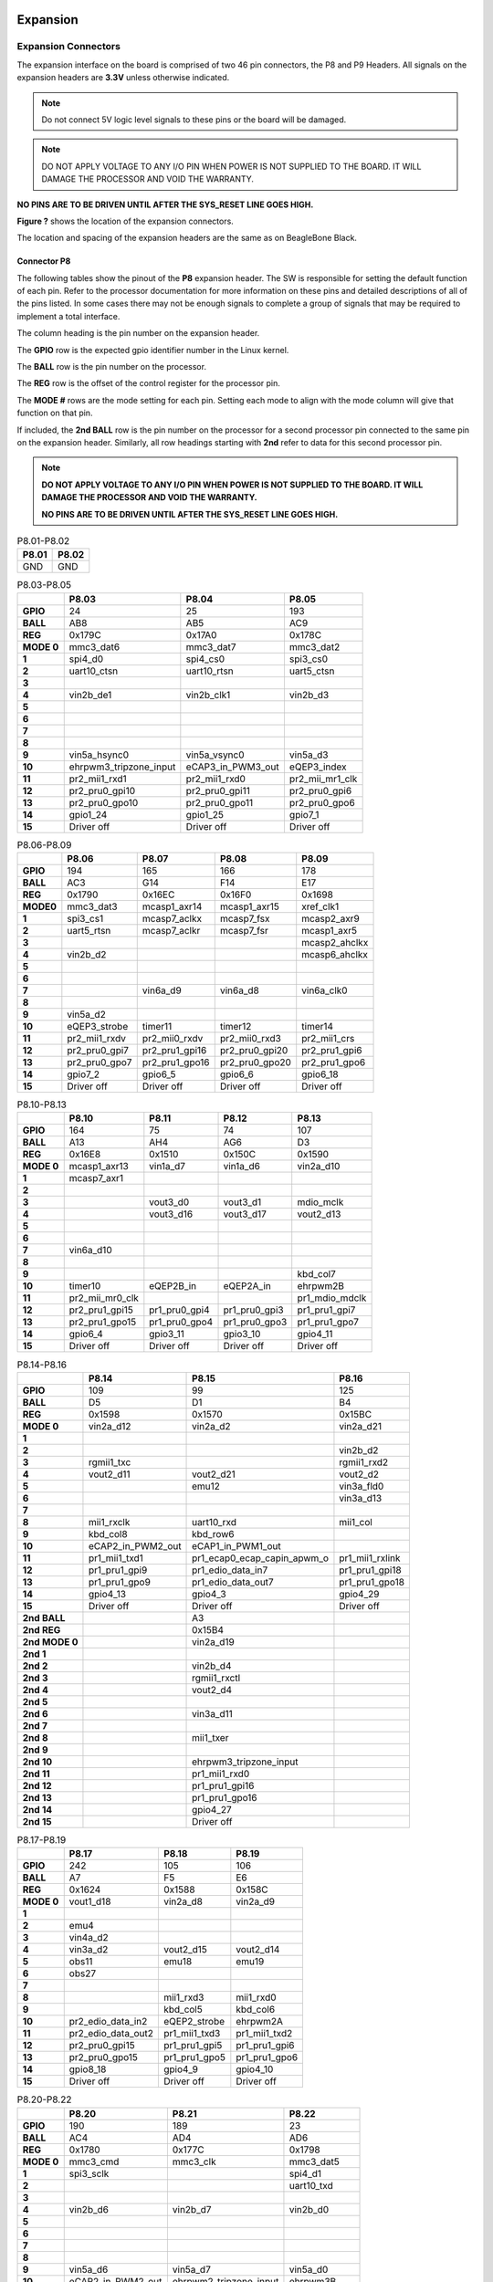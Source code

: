 .. _bbai-expansion:

Expansion
#########

Expansion Connectors
**********************

The expansion interface on the board is comprised of two 46 pin
connectors, the P8 and P9 Headers. All signals on the expansion headers
are **3.3V** unless otherwise indicated.

.. note::
    Do not connect 5V logic level signals to these pins or the board will be damaged.

.. note:: 
    DO NOT APPLY VOLTAGE TO ANY I/O PIN WHEN POWER IS NOT SUPPLIED TO THE BOARD. 
    IT WILL DAMAGE THE PROCESSOR AND VOID THE WARRANTY.

**NO PINS ARE TO BE DRIVEN UNTIL AFTER THE SYS_RESET LINE GOES HIGH.**

**Figure ?** shows the location of the expansion connectors.

.. image:: media/BB_AI_Headerplacement_800px.png
    :align: center
    :alt: beaglebone ai header placement

The location and spacing of the expansion headers are the same as on
BeagleBone Black.

Connector P8
==============

The following tables show the pinout of the **P8** expansion header. The
SW is responsible for setting the default function of each pin. Refer to
the processor documentation for more information on these pins and
detailed descriptions of all of the pins listed. In some cases there may
not be enough signals to complete a group of signals that may be
required to implement a total interface.

The column heading is the pin number on the expansion header.

The **GPIO** row is the expected gpio identifier number in the Linux
kernel.

The **BALL** row is the pin number on the processor.

The **REG** row is the offset of the control register for the processor
pin.

The **MODE #** rows are the mode setting for each pin. Setting each mode
to align with the mode column will give that function on that pin.

If included, the **2nd BALL** row is the pin number on the processor for
a second processor pin connected to the same pin on the expansion
header. Similarly, all row headings starting with **2nd** refer to data
for this second processor pin.

.. note::

    **DO NOT APPLY VOLTAGE TO ANY I/O PIN WHEN POWER IS NOT SUPPLIED TO THE
    BOARD. IT WILL DAMAGE THE PROCESSOR AND VOID THE WARRANTY.**

    **NO PINS ARE TO BE DRIVEN UNTIL AFTER THE SYS_RESET LINE GOES HIGH.**



.. table:: P8.01-P8.02

    +--------+--------+
    | P8.01  | P8.02  |
    +========+========+
    | GND    | GND    |
    +--------+--------+

.. table:: P8.03-P8.05

    +-------------+-------------------------+--------------------+------------------+
    |             | P8.03                   | P8.04              | P8.05            |
    +=============+=========================+====================+==================+
    | **GPIO**    | 24                      | 25                 | 193              |
    +-------------+-------------------------+--------------------+------------------+
    | **BALL**    | AB8                     | AB5                | AC9              |
    +-------------+-------------------------+--------------------+------------------+
    | **REG**     | 0x179C                  | 0x17A0             | 0x178C           |
    +-------------+-------------------------+--------------------+------------------+
    | **MODE 0**  | mmc3_dat6               | mmc3_dat7          | mmc3_dat2        |
    +-------------+-------------------------+--------------------+------------------+
    | **1**       | spi4_d0                 | spi4_cs0           | spi3_cs0         |
    +-------------+-------------------------+--------------------+------------------+
    | **2**       | uart10_ctsn             | uart10_rtsn        | uart5_ctsn       |
    +-------------+-------------------------+--------------------+------------------+
    | **3**       |                         |                    |                  |
    +-------------+-------------------------+--------------------+------------------+
    | **4**       | vin2b_de1               | vin2b_clk1         | vin2b_d3         |
    +-------------+-------------------------+--------------------+------------------+
    | **5**       |                         |                    |                  |
    +-------------+-------------------------+--------------------+------------------+
    | **6**       |                         |                    |                  |
    +-------------+-------------------------+--------------------+------------------+
    | **7**       |                         |                    |                  |
    +-------------+-------------------------+--------------------+------------------+
    | **8**       |                         |                    |                  |
    +-------------+-------------------------+--------------------+------------------+
    | **9**       | vin5a_hsync0            | vin5a_vsync0       | vin5a_d3         |
    +-------------+-------------------------+--------------------+------------------+
    | **10**      | ehrpwm3_tripzone_input  | eCAP3_in_PWM3_out  | eQEP3_index      |
    +-------------+-------------------------+--------------------+------------------+
    | **11**      | pr2_mii1_rxd1           | pr2_mii1_rxd0      | pr2_mii_mr1_clk  |
    +-------------+-------------------------+--------------------+------------------+
    | **12**      | pr2_pru0_gpi10          | pr2_pru0_gpi11     | pr2_pru0_gpi6    |
    +-------------+-------------------------+--------------------+------------------+
    | **13**      | pr2_pru0_gpo10          | pr2_pru0_gpo11     | pr2_pru0_gpo6    |
    +-------------+-------------------------+--------------------+------------------+
    | **14**      | gpio1_24                | gpio1_25           | gpio7_1          |
    +-------------+-------------------------+--------------------+------------------+
    | **15**      | Driver off              | Driver off         | Driver off       |
    +-------------+-------------------------+--------------------+------------------+


.. table:: P8.06-P8.09

    +-----------+---------------+-----------------+-----------------+----------------+
    |           | P8.06         | P8.07           | P8.08           | P8.09          |
    +===========+===============+=================+=================+================+
    | **GPIO**  | 194           | 165             | 166             | 178            |
    +-----------+---------------+-----------------+-----------------+----------------+
    | **BALL**  | AC3           | G14             | F14             | E17            |
    +-----------+---------------+-----------------+-----------------+----------------+
    | **REG**   | 0x1790        | 0x16EC          | 0x16F0          | 0x1698         |
    +-----------+---------------+-----------------+-----------------+----------------+
    | **MODE0** | mmc3_dat3     | mcasp1_axr14    | mcasp1_axr15    | xref_clk1      |
    +-----------+---------------+-----------------+-----------------+----------------+
    | **1**     | spi3_cs1      | mcasp7_aclkx    | mcasp7_fsx      | mcasp2_axr9    |
    +-----------+---------------+-----------------+-----------------+----------------+
    | **2**     | uart5_rtsn    | mcasp7_aclkr    | mcasp7_fsr      | mcasp1_axr5    |
    +-----------+---------------+-----------------+-----------------+----------------+
    | **3**     |               |                 |                 | mcasp2_ahclkx  |
    +-----------+---------------+-----------------+-----------------+----------------+
    | **4**     | vin2b_d2      |                 |                 | mcasp6_ahclkx  |
    +-----------+---------------+-----------------+-----------------+----------------+
    | **5**     |               |                 |                 |                |
    +-----------+---------------+-----------------+-----------------+----------------+
    | **6**     |               |                 |                 |                |
    +-----------+---------------+-----------------+-----------------+----------------+
    | **7**     |               | vin6a_d9        | vin6a_d8        | vin6a_clk0     |
    +-----------+---------------+-----------------+-----------------+----------------+
    | **8**     |               |                 |                 |                |
    +-----------+---------------+-----------------+-----------------+----------------+
    | **9**     | vin5a_d2      |                 |                 |                |
    +-----------+---------------+-----------------+-----------------+----------------+
    | **10**    | eQEP3_strobe  | timer11         | timer12         | timer14        |
    +-----------+---------------+-----------------+-----------------+----------------+
    | **11**    | pr2_mii1_rxdv | pr2_mii0_rxdv   | pr2_mii0_rxd3   | pr2_mii1_crs   |
    +-----------+---------------+-----------------+-----------------+----------------+
    | **12**    | pr2_pru0_gpi7 | pr2_pru1_gpi16  | pr2_pru0_gpi20  | pr2_pru1_gpi6  |
    +-----------+---------------+-----------------+-----------------+----------------+
    | **13**    | pr2_pru0_gpo7 | pr2_pru1_gpo16  | pr2_pru0_gpo20  | pr2_pru1_gpo6  |
    +-----------+---------------+-----------------+-----------------+----------------+
    | **14**    | gpio7_2       | gpio6_5         | gpio6_6         | gpio6_18       |
    +-----------+---------------+-----------------+-----------------+----------------+
    | **15**    | Driver off    | Driver off      | Driver off      | Driver off     |
    +-----------+---------------+-----------------+-----------------+----------------+


.. table:: P8.10-P8.13


    +-------------+------------------+----------------+----------------+-----------------+
    |             | P8.10            | P8.11          | P8.12          | P8.13           |
    +=============+==================+================+================+=================+
    | **GPIO**    | 164              | 75             | 74             | 107             |
    +-------------+------------------+----------------+----------------+-----------------+
    | **BALL**    | A13              | AH4            | AG6            | D3              |
    +-------------+------------------+----------------+----------------+-----------------+
    | **REG**     | 0x16E8           | 0x1510         | 0x150C         | 0x1590          |
    +-------------+------------------+----------------+----------------+-----------------+
    | **MODE 0**  | mcasp1_axr13     | vin1a_d7       | vin1a_d6       | vin2a_d10       |
    +-------------+------------------+----------------+----------------+-----------------+
    | **1**       | mcasp7_axr1      |                |                |                 |
    +-------------+------------------+----------------+----------------+-----------------+
    | **2**       |                  |                |                |                 |
    +-------------+------------------+----------------+----------------+-----------------+
    | **3**       |                  | vout3_d0       | vout3_d1       | mdio_mclk       |
    +-------------+------------------+----------------+----------------+-----------------+
    | **4**       |                  | vout3_d16      | vout3_d17      | vout2_d13       |
    +-------------+------------------+----------------+----------------+-----------------+
    | **5**       |                  |                |                |                 |
    +-------------+------------------+----------------+----------------+-----------------+
    | **6**       |                  |                |                |                 |
    +-------------+------------------+----------------+----------------+-----------------+
    | **7**       | vin6a_d10        |                |                |                 |
    +-------------+------------------+----------------+----------------+-----------------+
    | **8**       |                  |                |                |                 |
    +-------------+------------------+----------------+----------------+-----------------+
    | **9**       |                  |                |                | kbd_col7        |
    +-------------+------------------+----------------+----------------+-----------------+
    | **10**      | timer10          | eQEP2B_in      | eQEP2A_in      | ehrpwm2B        |
    +-------------+------------------+----------------+----------------+-----------------+
    | **11**      | pr2_mii_mr0_clk  |                |                | pr1_mdio_mdclk  |
    +-------------+------------------+----------------+----------------+-----------------+
    | **12**      | pr2_pru1_gpi15   | pr1_pru0_gpi4  | pr1_pru0_gpi3  | pr1_pru1_gpi7   |
    +-------------+------------------+----------------+----------------+-----------------+
    | **13**      | pr2_pru1_gpo15   | pr1_pru0_gpo4  | pr1_pru0_gpo3  | pr1_pru1_gpo7   |
    +-------------+------------------+----------------+----------------+-----------------+
    | **14**      | gpio6_4          | gpio3_11       | gpio3_10       | gpio4_11        |
    +-------------+------------------+----------------+----------------+-----------------+
    | **15**      | Driver off       | Driver off     | Driver off     | Driver off      |
    +-------------+------------------+----------------+----------------+-----------------+


.. table:: P8.14-P8.16

    +-----------------+--------------------+------------------------------+------------------+
    |                 | P8.14              | P8.15                        | P8.16            |
    +=================+====================+==============================+==================+
    | **GPIO**        | 109                | 99                           | 125              |
    +-----------------+--------------------+------------------------------+------------------+
    | **BALL**        | D5                 | D1                           | B4               |
    +-----------------+--------------------+------------------------------+------------------+
    | **REG**         | 0x1598             | 0x1570                       | 0x15BC           |
    +-----------------+--------------------+------------------------------+------------------+
    | **MODE 0**      | vin2a_d12          | vin2a_d2                     | vin2a_d21        |
    +-----------------+--------------------+------------------------------+------------------+
    | **1**           |                    |                              |                  |
    +-----------------+--------------------+------------------------------+------------------+
    | **2**           |                    |                              | vin2b_d2         |
    +-----------------+--------------------+------------------------------+------------------+
    | **3**           | rgmii1_txc         |                              | rgmii1_rxd2      |
    +-----------------+--------------------+------------------------------+------------------+
    | **4**           | vout2_d11          | vout2_d21                    | vout2_d2         |
    +-----------------+--------------------+------------------------------+------------------+
    | **5**           |                    | emu12                        | vin3a_fld0       |
    +-----------------+--------------------+------------------------------+------------------+
    | **6**           |                    |                              | vin3a_d13        |
    +-----------------+--------------------+------------------------------+------------------+
    | **7**           |                    |                              |                  |
    +-----------------+--------------------+------------------------------+------------------+
    | **8**           | mii1_rxclk         | uart10_rxd                   | mii1_col         |
    +-----------------+--------------------+------------------------------+------------------+
    | **9**           | kbd_col8           | kbd_row6                     |                  |
    +-----------------+--------------------+------------------------------+------------------+
    | **10**          | eCAP2_in_PWM2_out  | eCAP1_in_PWM1_out            |                  |
    +-----------------+--------------------+------------------------------+------------------+
    | **11**          | pr1_mii1_txd1      | pr1_ecap0_ecap_capin_apwm_o  | pr1_mii1_rxlink  |
    +-----------------+--------------------+------------------------------+------------------+
    | **12**          | pr1_pru1_gpi9      | pr1_edio_data_in7            | pr1_pru1_gpi18   |
    +-----------------+--------------------+------------------------------+------------------+
    | **13**          | pr1_pru1_gpo9      | pr1_edio_data_out7           | pr1_pru1_gpo18   |
    +-----------------+--------------------+------------------------------+------------------+
    | **14**          | gpio4_13           | gpio4_3                      | gpio4_29         |
    +-----------------+--------------------+------------------------------+------------------+
    | **15**          | Driver off         | Driver off                   | Driver off       |
    +-----------------+--------------------+------------------------------+------------------+
    | **2nd BALL**    |                    | A3                           |                  |
    +-----------------+--------------------+------------------------------+------------------+
    | **2nd REG**     |                    | 0x15B4                       |                  |
    +-----------------+--------------------+------------------------------+------------------+
    | **2nd MODE 0**  |                    | vin2a_d19                    |                  |
    +-----------------+--------------------+------------------------------+------------------+
    | **2nd 1**       |                    |                              |                  |
    +-----------------+--------------------+------------------------------+------------------+
    | **2nd 2**       |                    | vin2b_d4                     |                  |
    +-----------------+--------------------+------------------------------+------------------+
    | **2nd 3**       |                    | rgmii1_rxctl                 |                  |
    +-----------------+--------------------+------------------------------+------------------+
    | **2nd 4**       |                    | vout2_d4                     |                  |
    +-----------------+--------------------+------------------------------+------------------+
    | **2nd 5**       |                    |                              |                  |
    +-----------------+--------------------+------------------------------+------------------+
    | **2nd 6**       |                    | vin3a_d11                    |                  |
    +-----------------+--------------------+------------------------------+------------------+
    | **2nd 7**       |                    |                              |                  |
    +-----------------+--------------------+------------------------------+------------------+
    | **2nd 8**       |                    | mii1_txer                    |                  |
    +-----------------+--------------------+------------------------------+------------------+
    | **2nd 9**       |                    |                              |                  |
    +-----------------+--------------------+------------------------------+------------------+
    | **2nd 10**      |                    | ehrpwm3_tripzone_input       |                  |
    +-----------------+--------------------+------------------------------+------------------+
    | **2nd 11**      |                    | pr1_mii1_rxd0                |                  |
    +-----------------+--------------------+------------------------------+------------------+
    | **2nd 12**      |                    | pr1_pru1_gpi16               |                  |
    +-----------------+--------------------+------------------------------+------------------+
    | **2nd 13**      |                    | pr1_pru1_gpo16               |                  |
    +-----------------+--------------------+------------------------------+------------------+
    | **2nd 14**      |                    | gpio4_27                     |                  |
    +-----------------+--------------------+------------------------------+------------------+
    | **2nd 15**      |                    | Driver off                   |                  |
    +-----------------+--------------------+------------------------------+------------------+


.. table:: P8.17-P8.19

    +-------------+--------------------+---------------+----------------+
    |             | P8.17              | P8.18         | P8.19          |
    +=============+====================+===============+================+
    | **GPIO**    | 242                | 105           | 106            |
    +-------------+--------------------+---------------+----------------+
    | **BALL**    | A7                 | F5            | E6             |
    +-------------+--------------------+---------------+----------------+
    | **REG**     | 0x1624             | 0x1588        | 0x158C         |
    +-------------+--------------------+---------------+----------------+
    | **MODE 0**  | vout1_d18          | vin2a_d8      | vin2a_d9       |
    +-------------+--------------------+---------------+----------------+
    | **1**       |                    |               |                |
    +-------------+--------------------+---------------+----------------+
    | **2**       | emu4               |               |                |
    +-------------+--------------------+---------------+----------------+
    | **3**       | vin4a_d2           |               |                |
    +-------------+--------------------+---------------+----------------+
    | **4**       | vin3a_d2           | vout2_d15     | vout2_d14      |
    +-------------+--------------------+---------------+----------------+
    | **5**       | obs11              | emu18         | emu19          |
    +-------------+--------------------+---------------+----------------+
    | **6**       | obs27              |               |                |
    +-------------+--------------------+---------------+----------------+
    | **7**       |                    |               |                |
    +-------------+--------------------+---------------+----------------+
    | **8**       |                    | mii1_rxd3     | mii1_rxd0      |
    +-------------+--------------------+---------------+----------------+
    | **9**       |                    | kbd_col5      | kbd_col6       |
    +-------------+--------------------+---------------+----------------+
    | **10**      | pr2_edio_data_in2  | eQEP2_strobe  | ehrpwm2A       |
    +-------------+--------------------+---------------+----------------+
    | **11**      | pr2_edio_data_out2 | pr1_mii1_txd3 | pr1_mii1_txd2  |
    +-------------+--------------------+---------------+----------------+
    | **12**      | pr2_pru0_gpi15     | pr1_pru1_gpi5 | pr1_pru1_gpi6  |
    +-------------+--------------------+---------------+----------------+
    | **13**      | pr2_pru0_gpo15     | pr1_pru1_gpo5 | pr1_pru1_gpo6  |
    +-------------+--------------------+---------------+----------------+
    | **14**      | gpio8_18           | gpio4_9       | gpio4_10       |
    +-------------+--------------------+---------------+----------------+
    | **15**      | Driver off         | Driver off    | Driver off     |
    +-------------+--------------------+---------------+----------------+


.. table:: P8.20-P8.22

    +-------------+--------------------+-------------------------+----------------+
    |             | P8.20              | P8.21                   | P8.22          |
    +=============+====================+=========================+================+
    | **GPIO**    | 190                | 189                     | 23             |
    +-------------+--------------------+-------------------------+----------------+
    | **BALL**    | AC4                | AD4                     | AD6            |
    +-------------+--------------------+-------------------------+----------------+
    | **REG**     | 0x1780             | 0x177C                  | 0x1798         |
    +-------------+--------------------+-------------------------+----------------+
    | **MODE 0**  | mmc3_cmd           | mmc3_clk                | mmc3_dat5      |
    +-------------+--------------------+-------------------------+----------------+
    | **1**       | spi3_sclk          |                         | spi4_d1        |
    +-------------+--------------------+-------------------------+----------------+
    | **2**       |                    |                         | uart10_txd     |
    +-------------+--------------------+-------------------------+----------------+
    | **3**       |                    |                         |                |
    +-------------+--------------------+-------------------------+----------------+
    | **4**       | vin2b_d6           | vin2b_d7                | vin2b_d0       |
    +-------------+--------------------+-------------------------+----------------+
    | **5**       |                    |                         |                |
    +-------------+--------------------+-------------------------+----------------+
    | **6**       |                    |                         |                |
    +-------------+--------------------+-------------------------+----------------+
    | **7**       |                    |                         |                |
    +-------------+--------------------+-------------------------+----------------+
    | **8**       |                    |                         |                |
    +-------------+--------------------+-------------------------+----------------+
    | **9**       | vin5a_d6           | vin5a_d7                | vin5a_d0       |
    +-------------+--------------------+-------------------------+----------------+
    | **10**      | eCAP2_in_PWM2_out  | ehrpwm2_tripzone_input  | ehrpwm3B       |
    +-------------+--------------------+-------------------------+----------------+
    | **11**      | pr2_mii1_txd2      | pr2_mii1_txd3           | pr2_mii1_rxd2  |
    +-------------+--------------------+-------------------------+----------------+
    | **12**      | pr2_pru0_gpi3      | pr2_pru0_gpi2           | pr2_pru0_gpi9  |
    +-------------+--------------------+-------------------------+----------------+
    | **13**      | pr2_pru0_gpo3      | pr2_pru0_gpo2           | pr2_pru0_gpo9  |
    +-------------+--------------------+-------------------------+----------------+
    | **14**      | gpio6_30           | gpio6_29                | gpio1_23       |
    +-------------+--------------------+-------------------------+----------------+
    | **15**      | Driver off         | Driver off              | Driver off     |
    +-------------+--------------------+-------------------------+----------------+


.. table:: P8.23-P8.26

    +-------------+----------------+----------------+----------------+--------------------+
    |             | P8.23          | P8.24          | P8.25          | P8.26              |
    +=============+================+================+================+====================+
    | **GPIO**    | 22             | 192            | 191            | 124                |
    +-------------+----------------+----------------+----------------+--------------------+
    | **BALL**    | AC8            | AC6            | AC7            | B3                 |
    +-------------+----------------+----------------+----------------+--------------------+
    | **REG**     | 0x1794         | 0x1788         | 0x1784         | 0x15B8             |
    +-------------+----------------+----------------+----------------+--------------------+
    | **MODE 0**  | mmc3_dat4      | mmc3_dat1      | mmc3_dat0      | vin2a_d20          |
    +-------------+----------------+----------------+----------------+--------------------+
    | **1**       | spi4_sclk      | spi3_d0        | spi3_d1        |                    |
    +-------------+----------------+----------------+----------------+--------------------+
    | **2**       | uart10_rxd     | uart5_txd      | uart5_rxd      | vin2b_d3           |
    +-------------+----------------+----------------+----------------+--------------------+
    | **3**       |                |                |                | rgmii1_rxd3        |
    +-------------+----------------+----------------+----------------+--------------------+
    | **4**       | vin2b_d1       | vin2b_d4       | vin2b_d5       | vout2_d3           |
    +-------------+----------------+----------------+----------------+--------------------+
    | **5**       |                |                |                | vin3a_de0          |
    +-------------+----------------+----------------+----------------+--------------------+
    | **6**       |                |                |                | vin3a_d12          |
    +-------------+----------------+----------------+----------------+--------------------+
    | **7**       |                |                |                |                    |
    +-------------+----------------+----------------+----------------+--------------------+
    | **8**       |                |                |                | mii1_rxer          |
    +-------------+----------------+----------------+----------------+--------------------+
    | **9**       | vin5a_d1       | vin5a_d4       | vin5a_d5       |                    |
    +-------------+----------------+----------------+----------------+--------------------+
    | **10**      | ehrpwm3A       | eQEP3B_in      | eQEP3A_in      | eCAP3_in_PWM3_out  |
    +-------------+----------------+----------------+----------------+--------------------+
    | **11**      | pr2_mii1_rxd3  | pr2_mii1_txd0  | pr2_mii1_txd1  | pr1_mii1_rxer      |
    +-------------+----------------+----------------+----------------+--------------------+
    | **12**      | pr2_pru0_gpi8  | pr2_pru0_gpi5  | pr2_pru0_gpi4  | pr1_pru1_gpi17     |
    +-------------+----------------+----------------+----------------+--------------------+
    | **13**      | pr2_pru0_gpo8  | pr2_pru0_gpo5  | pr2_pru0_gpo4  | pr1_pru1_gpo17     |
    +-------------+----------------+----------------+----------------+--------------------+
    | **14**      | gpio1_22       | gpio7_0        | gpio6_31       | gpio4_28           |
    +-------------+----------------+----------------+----------------+--------------------+
    | **15**      | Driver off     | Driver off     | Driver off     | Driver off         |
    +-------------+----------------+----------------+----------------+--------------------+


.. table:: P8.27-P8.29

    +---------------+--------------------+--------------------+--------------------+
    |               | P8.27              | P8.28              | P8.29              |
    +===============+====================+====================+====================+
    | **GPIO**      | 119                | 115                | 118                |
    +---------------+--------------------+--------------------+--------------------+
    | **BALL**      | E11                | D11                | C11                |
    +---------------+--------------------+--------------------+--------------------+
    | **REG**       | 0x15D8             | 0x15C8             | 0x15D4             |
    +---------------+--------------------+--------------------+--------------------+
    | **MODE 0**    | vout1_vsync        | vout1_clk          | vout1_hsync        |
    +---------------+--------------------+--------------------+--------------------+
    | **1**         |                    |                    |                    |
    +---------------+--------------------+--------------------+--------------------+
    | **2**         |                    |                    |                    |
    +---------------+--------------------+--------------------+--------------------+
    | **3**         | vin4a_vsync0       | vin4a_fld0         | vin4a_hsync0       |
    +---------------+--------------------+--------------------+--------------------+
    | **4**         | vin3a_vsync0       | vin3a_fld0         | vin3a_hsync0       |
    +---------------+--------------------+--------------------+--------------------+
    | **5**         |                    |                    |                    |
    +---------------+--------------------+--------------------+--------------------+
    | **6**         |                    |                    |                    |
    +---------------+--------------------+--------------------+--------------------+
    | **7**         |                    |                    |                    |
    +---------------+--------------------+--------------------+--------------------+
    | **8**         | spi3_sclk          | spi3_cs0           | spi3_d0            |
    +---------------+--------------------+--------------------+--------------------+
    | **9**         |                    |                    |                    |
    +---------------+--------------------+--------------------+--------------------+
    | **10**        |                    |                    |                    |
    +---------------+--------------------+--------------------+--------------------+
    | **11**        |                    |                    |                    |
    +---------------+--------------------+--------------------+--------------------+
    | **12**        | pr2_pru1_gpi17     |                    |                    |
    +---------------+--------------------+--------------------+--------------------+
    | **13**        | pr2_pru1_gpo17     |                    |                    |
    +---------------+--------------------+--------------------+--------------------+
    | **14**        | gpio4_23           | gpio4_19           | gpio4_22           |
    +---------------+--------------------+--------------------+--------------------+
    | **15**        | Driver off         | Driver off         | Driver off         |
    +---------------+--------------------+--------------------+--------------------+
    | **2nd BALL**  | A8                 | C9                 | A9                 |
    +---------------+--------------------+--------------------+--------------------+
    | **2nd REG**   | 0x1628             | 0x162C             | 0x1630             |
    +---------------+--------------------+--------------------+--------------------+
    | **2nd MODE0** | vout1_d19          | vout1_d20          | vout1_d21          |
    +---------------+--------------------+--------------------+--------------------+
    | **2nd 1**     |                    |                    |                    |
    +---------------+--------------------+--------------------+--------------------+
    | **2nd 2**     | emu15              | emu16              | emu17              |
    +---------------+--------------------+--------------------+--------------------+
    | **2nd 3**     | vin4a_d3           | vin4a_d4           | vin4a_d5           |
    +---------------+--------------------+--------------------+--------------------+
    | **2nd 4**     | vin3a_d3           | vin3a_d4           | vin3a_d5           |
    +---------------+--------------------+--------------------+--------------------+
    | **2nd 5**     | obs12              | obs13              | obs14              |
    +---------------+--------------------+--------------------+--------------------+
    | **2nd 6**     | obs28              | obs29              | obs30              |
    +---------------+--------------------+--------------------+--------------------+
    | **2nd 7**     |                    |                    |                    |
    +---------------+--------------------+--------------------+--------------------+
    | **2nd 8**     |                    |                    |                    |
    +---------------+--------------------+--------------------+--------------------+
    | **2nd 9**     |                    |                    |                    |
    +---------------+--------------------+--------------------+--------------------+
    | **2nd 10**    | pr2_edio_data_in3  | pr2_edio_data_in4  | pr2_edio_data_in5  |
    +---------------+--------------------+--------------------+--------------------+
    | **2nd 11**    | pr2_edio_data_out3 | pr2_edio_data_out4 | pr2_edio_data_out5 |
    +---------------+--------------------+--------------------+--------------------+
    | **2nd 12**    | pr2_pru0_gpi16     | pr2_pru0_gpi17     | pr2_pru0_gpi18     |
    +---------------+--------------------+--------------------+--------------------+
    | **2nd 13**    | pr2_pru0_gpo16     | pr2_pru0_gpo17     | pr2_pru0_gpo18     |
    +---------------+--------------------+--------------------+--------------------+
    | **2nd 14**    | gpio8_19           | gpio8_20           | gpio8_21           |
    +---------------+--------------------+--------------------+--------------------+
    | **2nd 15**    | Driver off         | Driver off         | Driver off         |
    +---------------+--------------------+--------------------+--------------------+

.. table:: P8.30-P8.32

    +-----------------+--------------------+----------------+------------------------------+
    |                 | P8.30              | P8.31          | P8.32                        |
    +=================+====================+================+==============================+
    | **GPIO**        | 116                | 238            | 239                          |
    +-----------------+--------------------+----------------+------------------------------+
    | **BALL**        | B10                | C8             | C7                           |
    +-----------------+--------------------+----------------+------------------------------+
    | **REG**         | 0x15CC             | 0x1614         | 0x1618                       |
    +-----------------+--------------------+----------------+------------------------------+
    | **MODE 0**      | vout1_de           | vout1_d14      | vout1_d15                    |
    +-----------------+--------------------+----------------+------------------------------+
    | **1**           |                    |                |                              |
    +-----------------+--------------------+----------------+------------------------------+
    | **2**           |                    | emu13          | emu14                        |
    +-----------------+--------------------+----------------+------------------------------+
    | **3**           | vin4a_de0          | vin4a_d14      | vin4a_d15                    |
    +-----------------+--------------------+----------------+------------------------------+
    | **4**           | vin3a_de0          | vin3a_d14      | vin3a_d15                    |
    +-----------------+--------------------+----------------+------------------------------+
    | **5**           |                    | obs9           | obs10                        |
    +-----------------+--------------------+----------------+------------------------------+
    | **6**           |                    | obs25          | obs26                        |
    +-----------------+--------------------+----------------+------------------------------+
    | **7**           |                    |                |                              |
    +-----------------+--------------------+----------------+------------------------------+
    | **8**           | spi3_d1            |                |                              |
    +-----------------+--------------------+----------------+------------------------------+
    | **9**           |                    |                |                              |
    +-----------------+--------------------+----------------+------------------------------+
    | **10**          |                    | pr2_uart0_txd  | pr2_ecap0_ecap_capin_apwm_o  |
    +-----------------+--------------------+----------------+------------------------------+
    | **11**          |                    |                |                              |
    +-----------------+--------------------+----------------+------------------------------+
    | **12**          |                    | pr2_pru0_gpi11 | pr2_pru0_gpi12               |
    +-----------------+--------------------+----------------+------------------------------+
    | **13**          |                    | pr2_pru0_gpo11 | pr2_pru0_gpo12               |
    +-----------------+--------------------+----------------+------------------------------+
    | **14**          | gpio4_20           | gpio8_14       | gpio8_15                     |
    +-----------------+--------------------+----------------+------------------------------+
    | **15**          | Driver off         | Driver off     | Driver off                   |
    +-----------------+--------------------+----------------+------------------------------+
    | **2nd BALL**    | B9                 | G16            | D17                          |
    +-----------------+--------------------+----------------+------------------------------+
    | **2nd REG**     | 0x1634             | 0x173C         | 0x1740                       |
    +-----------------+--------------------+----------------+------------------------------+
    | **2nd MODE 0**  | vout1_d22          | mcasp4_axr0    | mcasp4_axr1                  |
    +-----------------+--------------------+----------------+------------------------------+
    | **2nd 1**       |                    |                |                              |
    +-----------------+--------------------+----------------+------------------------------+
    | **2nd 2**       | emu18              | spi3_d0        | spi3_cs0                     |
    +-----------------+--------------------+----------------+------------------------------+
    | **2nd 3**       | vin4a_d6           | uart8_ctsn     | uart8_rtsn                   |
    +-----------------+--------------------+----------------+------------------------------+
    | **2nd 4**       | vin3a_d6           | uart4_rxd      | uart4_txd                    |
    +-----------------+--------------------+----------------+------------------------------+
    | **2nd 5**       | obs15              |                |                              |
    +-----------------+--------------------+----------------+------------------------------+
    | **2nd 6**       | obs31              | vout2_d18      | vout2_d19                    |
    +-----------------+--------------------+----------------+------------------------------+
    | **2nd 7**       |                    |                |                              |
    +-----------------+--------------------+----------------+------------------------------+
    | **2nd 8**       |                    | vin4a_d18      | vin4a_d19                    |
    +-----------------+--------------------+----------------+------------------------------+
    | **2nd 9**       |                    | vin5a_d13      | vin5a_d12                    |
    +-----------------+--------------------+----------------+------------------------------+
    | **2nd 10**      | pr2_edio_data_in6  |                |                              |
    +-----------------+--------------------+----------------+------------------------------+
    | **2nd 11**      | pr2_edio_data_out6 |                |                              |
    +-----------------+--------------------+----------------+------------------------------+
    | **2nd 12**      | pr2_pru0_gpi19     |                | pr2_pru1_gpi0                |
    +-----------------+--------------------+----------------+------------------------------+
    | **2nd 13**      | pr2_pru0_gpo19     |                | pr2_pru1_gpo0                |
    +-----------------+--------------------+----------------+------------------------------+
    | **2nd 14**      | gpio8_22           |                |                              |
    +-----------------+--------------------+----------------+------------------------------+
    | **2nd 15**      | Driver off         | Driver off     | Driver off                   |
    +-----------------+--------------------+----------------+------------------------------+


.. table:: P8.33-P8.35

    +---------------+----------------+--------------------+------------------+
    |               | P8.33          | P8.34              | P8.35            |
    +===============+================+====================+==================+
    | **GPIO**      | 237            | 235                | 236              |
    +---------------+----------------+--------------------+------------------+
    | **BALL**      | C6             | D8                 | A5               |
    +---------------+----------------+--------------------+------------------+
    | **REG**       | 0x1610         | 0x1608             | 0x160C           |
    +---------------+----------------+--------------------+------------------+
    | **MODE 0**    | vout1_d13      | vout1_d11          | vout1_d12        |
    +---------------+----------------+--------------------+------------------+
    | **1**         |                |                    |                  |
    +---------------+----------------+--------------------+------------------+
    | **2**         | emu12          | emu10              | emu11            |
    +---------------+----------------+--------------------+------------------+
    | **3**         | vin4a_d13      | vin4a_d11          | vin4a_d12        |
    +---------------+----------------+--------------------+------------------+
    | **4**         | vin3a_d13      | vin3a_d11          | vin3a_d12        |
    +---------------+----------------+--------------------+------------------+
    | **5**         | obs8           | obs6               | obs7             |
    +---------------+----------------+--------------------+------------------+
    | **6**         | obs24          | obs22              | obs23            |
    +---------------+----------------+--------------------+------------------+
    | **7**         |                | obs_dmarq2         |                  |
    +---------------+----------------+--------------------+------------------+
    | **8**         |                |                    |                  |
    +---------------+----------------+--------------------+------------------+
    | **9**         |                |                    |                  |
    +---------------+----------------+--------------------+------------------+
    | **10**        | pr2_uart0_rxd  | pr2_uart0_cts_n    | pr2_uart0_rts_n  |
    +---------------+----------------+--------------------+------------------+
    | **11**        |                |                    |                  |
    +---------------+----------------+--------------------+------------------+
    | **12**        | pr2_pru0_gpi10 | pr2_pru0_gpi8      | pr2_pru0_gpi9    |
    +---------------+----------------+--------------------+------------------+
    | **13**        | pr2_pru0_gpo10 | pr2_pru0_gpo8      | pr2_pru0_gpo9    |
    +---------------+----------------+--------------------+------------------+
    | **14**        | gpio8_13       | gpio8_11           | gpio8_12         |
    +---------------+----------------+--------------------+------------------+
    | **15**        | Driver off     | Driver off         | Driver off       |
    +---------------+----------------+--------------------+------------------+
    | **2nd BALL**  | AF9            | G6                 | AD9              |
    +---------------+----------------+--------------------+------------------+
    | **2nd REG**   | 0x14E8         | 0x1564             | 0x14E4           |
    +---------------+----------------+--------------------+------------------+
    | **2nd MODE0** | vin1a_fld0     | vin2a_vsync0       | vin1a_de0        |
    +---------------+----------------+--------------------+------------------+
    | **2nd 1**     | vin1b_vsync1   |                    | vin1b_hsync1     |
    +---------------+----------------+--------------------+------------------+
    | **2nd 2**     |                |                    |                  |
    +---------------+----------------+--------------------+------------------+
    | **2nd 3**     |                | vin2b_vsync1       | vout3_d17        |
    +---------------+----------------+--------------------+------------------+
    | **2nd 4**     | vout3_clk      | vout2_vsync        | vout3_de         |
    +---------------+----------------+--------------------+------------------+
    | **2nd 5**     | uart7_txd      | emu9               | uart7_rxd        |
    +---------------+----------------+--------------------+------------------+
    | **2nd 6**     |                |                    |                  |
    +---------------+----------------+--------------------+------------------+
    | **2nd 7**     | timer15        | uart9_txd          | timer16          |
    +---------------+----------------+--------------------+------------------+
    | **2nd 8**     | spi3_d1        | spi4_d1            | spi3_sclk        |
    +---------------+----------------+--------------------+------------------+
    | **2nd 9**     | kbd_row1       | kbd_row3           | kbd_row0         |
    +---------------+----------------+--------------------+------------------+
    | **2nd 10**    | eQEP1B_in      | ehrpwm1A           | eQEP1A_in        |
    +---------------+----------------+--------------------+------------------+
    | **2nd 11**    |                | pr1_uart0_rts_n    |                  |
    +---------------+----------------+--------------------+------------------+
    | **2nd 12**    |                | pr1_edio_data_in4  |                  |
    +---------------+----------------+--------------------+------------------+
    | **2nd 13**    |                | pr1_edio_data_out4 |                  |
    +---------------+----------------+--------------------+------------------+
    | **2nd 14**    | gpio3_1        | gpio4_0            | gpio3_0          |
    +---------------+----------------+--------------------+------------------+
    | **2nd 15**    | Driver off     | Driver off         | Driver off       |
    +---------------+----------------+--------------------+------------------+


.. table:: P8.36-P8.38

    +-----------------+--------------------+--------------------+--------------------+
    |                 | P8.36              | P8.37              | P8.38              |
    +=================+====================+====================+====================+
    | **GPIO**        | 234                | 232                | 233                |
    +-----------------+--------------------+--------------------+--------------------+
    | **BALL**        | D7                 | E8                 | D9                 |
    +-----------------+--------------------+--------------------+--------------------+
    | **REG**         | 0x1604             | 0x15FC             | 0x1600             |
    +-----------------+--------------------+--------------------+--------------------+
    | **MODE 0**      | vout1_d10          | vout1_d8           | vout1_d9           |
    +-----------------+--------------------+--------------------+--------------------+
    | **1**           |                    |                    |                    |
    +-----------------+--------------------+--------------------+--------------------+
    | **2**           | emu3               | uart6_rxd          | uart6_txd          |
    +-----------------+--------------------+--------------------+--------------------+
    | **3**           | vin4a_d10          | vin4a_d8           | vin4a_d9           |
    +-----------------+--------------------+--------------------+--------------------+
    | **4**           | vin3a_d10          | vin3a_d8           | vin3a_d9           |
    +-----------------+--------------------+--------------------+--------------------+
    | **5**           | obs5               |                    |                    |
    +-----------------+--------------------+--------------------+--------------------+
    | **6**           | obs21              |                    |                    |
    +-----------------+--------------------+--------------------+--------------------+
    | **7**           | obs_irq2           |                    |                    |
    +-----------------+--------------------+--------------------+--------------------+
    | **8**           |                    |                    |                    |
    +-----------------+--------------------+--------------------+--------------------+
    | **9**           |                    |                    |                    |
    +-----------------+--------------------+--------------------+--------------------+
    | **10**          | pr2_edio_sof       | pr2_edc_sync1_out  | pr2_edio_latch_in  |
    +-----------------+--------------------+--------------------+--------------------+
    | **11**          |                    |                    |                    |
    +-----------------+--------------------+--------------------+--------------------+
    | **12**          | pr2_pru0_gpi7      | pr2_pru0_gpi5      | pr2_pru0_gpi6      |
    +-----------------+--------------------+--------------------+--------------------+
    | **13**          | pr2_pru0_gpo7      | pr2_pru0_gpo5      | pr2_pru0_gpo6      |
    +-----------------+--------------------+--------------------+--------------------+
    | **14**          | gpio8_10           | gpio8_8            | gpio8_9            |
    +-----------------+--------------------+--------------------+--------------------+
    | **15**          | Driver off         | Driver off         | Driver off         |
    +-----------------+--------------------+--------------------+--------------------+
    | **2nd BALL**    | F2                 | A21                | C18                |
    +-----------------+--------------------+--------------------+--------------------+
    | **2nd REG**     | 0x1568             | 0x1738             | 0x1734             |
    +-----------------+--------------------+--------------------+--------------------+
    | **2nd MODE 0**  | vin2a_d0           | mcasp4_fsx         | mcasp4_aclkx       |
    +-----------------+--------------------+--------------------+--------------------+
    | **2nd 1**       |                    | mcasp4_fsr         | mcasp4_aclkr       |
    +-----------------+--------------------+--------------------+--------------------+
    | **2nd 2**       |                    | spi3_d1            | spi3_sclk          |
    +-----------------+--------------------+--------------------+--------------------+
    | **2nd 3**       |                    | uart8_txd          | uart8_rxd          |
    +-----------------+--------------------+--------------------+--------------------+
    | **2nd 4**       | vout2_d23          | i2c4_scl           | i2c4_sda           |
    +-----------------+--------------------+--------------------+--------------------+
    | **2nd 5**       | emu10              |                    |                    |
    +-----------------+--------------------+--------------------+--------------------+
    | **2nd 6**       |                    | vout2_d17          | vout2_d16          |
    +-----------------+--------------------+--------------------+--------------------+
    | **2nd 7**       | uart9_ctsn         |                    |                    |
    +-----------------+--------------------+--------------------+--------------------+
    | **2nd 8**       | spi4_d0            | vin4a_d17          | vin4a_d16          |
    +-----------------+--------------------+--------------------+--------------------+
    | **2nd 9**       | kbd_row4           | vin5a_d14          | vin5a_d15          |
    +-----------------+--------------------+--------------------+--------------------+
    | **2nd 10**      | ehrpwm1B           |                    |                    |
    +-----------------+--------------------+--------------------+--------------------+
    | **2nd 11**      | pr1_uart0_rxd      |                    |                    |
    +-----------------+--------------------+--------------------+--------------------+
    | **2nd 12**      | pr1_edio_data_in5  |                    |                    |
    +-----------------+--------------------+--------------------+--------------------+
    | **2nd 13**      | pr1_edio_data_out5 |                    |                    |
    +-----------------+--------------------+--------------------+--------------------+
    | **2nd 14**      | gpio4_1            |                    |                    |
    +-----------------+--------------------+--------------------+--------------------+
    | **2nd 15**      | Driver off         | Driver off         | Driver off         |
    +-----------------+--------------------+--------------------+--------------------+


.. table:: P8.39-P8.41

    +-------------+--------------------+--------------------+------------------------------+
    |             | P8.39              | P8.40              | P8.41                        |
    +=============+====================+====================+==============================+
    | **GPIO**    | 230                | 231                | 228                          |
    +-------------+--------------------+--------------------+------------------------------+
    | **BALL**    | F8                 | E7                 | E9                           |
    +-------------+--------------------+--------------------+------------------------------+
    | **REG**     | 0x15F4             | 0x15F8             | 0x15EC                       |
    +-------------+--------------------+--------------------+------------------------------+
    | **MODE 0**  | vout1_d6           | vout1_d7           | vout1_d4                     |
    +-------------+--------------------+--------------------+------------------------------+
    | **1**       |                    |                    |                              |
    +-------------+--------------------+--------------------+------------------------------+
    | **2**       | emu8               | emu9               | emu6                         |
    +-------------+--------------------+--------------------+------------------------------+
    | **3**       | vin4a_d22          | vin4a_d23          | vin4a_d20                    |
    +-------------+--------------------+--------------------+------------------------------+
    | **4**       | vin3a_d22          | vin3a_d23          | vin3a_d20                    |
    +-------------+--------------------+--------------------+------------------------------+
    | **5**       | obs4               |                    | obs2                         |
    +-------------+--------------------+--------------------+------------------------------+
    | **6**       | obs20              |                    | obs18                        |
    +-------------+--------------------+--------------------+------------------------------+
    | **7**       |                    |                    |                              |
    +-------------+--------------------+--------------------+------------------------------+
    | **8**       |                    |                    |                              |
    +-------------+--------------------+--------------------+------------------------------+
    | **9**       |                    |                    |                              |
    +-------------+--------------------+--------------------+------------------------------+
    | **10**      | pr2_edc_latch1_in  | pr2_edc_sync0_out  | pr1_ecap0_ecap_capin_apwm_o  |
    +-------------+--------------------+--------------------+------------------------------+
    | **11**      |                    |                    |                              |
    +-------------+--------------------+--------------------+------------------------------+
    | **12**      | pr2_pru0_gpi3      | pr2_pru0_gpi4      | pr2_pru0_gpi1                |
    +-------------+--------------------+--------------------+------------------------------+
    | **13**      | pr2_pru0_gpo3      | pr2_pru0_gpo4      | pr2_pru0_gpo1                |
    +-------------+--------------------+--------------------+------------------------------+
    | **14**      | gpio8_6            | gpio8_7            | gpio8_4                      |
    +-------------+--------------------+--------------------+------------------------------+
    | **15**      | Driver off         | Driver off         | Driver off                   |
    +-------------+--------------------+--------------------+------------------------------+


.. table:: P8.42-P8.44

    +-------------+--------------------+----------------+----------------+
    |             | P8.42              | P8.43          | P8.44          |
    +=============+====================+================+================+
    | **GPIO**    | 229                | 226            | 227            |
    +-------------+--------------------+----------------+----------------+
    | **BALL**    | F9                 | F10            | G11            |
    +-------------+--------------------+----------------+----------------+
    | **REG**     | 0x15F0             | 0x15E4         | 0x15E8         |
    +-------------+--------------------+----------------+----------------+
    | **MODE 0**  | vout1_d5           | vout1_d2       | vout1_d3       |
    +-------------+--------------------+----------------+----------------+
    | **1**       |                    |                |                |
    +-------------+--------------------+----------------+----------------+
    | **2**       | emu7               | emu2           | emu5           |
    +-------------+--------------------+----------------+----------------+
    | **3**       | vin4a_d21          | vin4a_d18      | vin4a_d19      |
    +-------------+--------------------+----------------+----------------+
    | **4**       | vin3a_d21          | vin3a_d18      | vin3a_d19      |
    +-------------+--------------------+----------------+----------------+
    | **5**       | obs3               | obs0           | obs1           |
    +-------------+--------------------+----------------+----------------+
    | **6**       | obs19              | obs16          | obs17          |
    +-------------+--------------------+----------------+----------------+
    | **7**       |                    | obs_irq1       | obs_dmarq1     |
    +-------------+--------------------+----------------+----------------+
    | **8**       |                    |                |                |
    +-------------+--------------------+----------------+----------------+
    | **9**       |                    |                |                |
    +-------------+--------------------+----------------+----------------+
    | **10**      | pr2_edc_latch0_in  | pr1_uart0_rxd  | pr1_uart0_txd  |
    +-------------+--------------------+----------------+----------------+
    | **11**      |                    |                |                |
    +-------------+--------------------+----------------+----------------+
    | **12**      | pr2_pru0_gpi2      | pr2_pru1_gpi20 | pr2_pru0_gpi0  |
    +-------------+--------------------+----------------+----------------+
    | **13**      | pr2_pru0_gpo2      | pr2_pru1_gpo20 | pr2_pru0_gpo0  |
    +-------------+--------------------+----------------+----------------+
    | **14**      | gpio8_5            | gpio8_2        | gpio8_3        |
    +-------------+--------------------+----------------+----------------+
    | **15**      | Driver off         | Driver off     | Driver off     |
    +-------------+--------------------+----------------+----------------+


.. table:: P8.45-P8.46

    +-----------------+--------------------+--------------------+
    |                 | P8.45              | P8.46              |
    +=================+====================+====================+
    | **GPIO**        | 224                | 225                |
    +-----------------+--------------------+--------------------+
    | **BALL**        | F11                | G10                |
    +-----------------+--------------------+--------------------+
    | **REG**         | 0x15DC             | 0x15E0             |
    +-----------------+--------------------+--------------------+
    | **MODE 0**      | vout1_d0           | vout1_d1           |
    +-----------------+--------------------+--------------------+
    | **1**           |                    |                    |
    +-----------------+--------------------+--------------------+
    | **2**           | uart5_rxd          | uart5_txd          |
    +-----------------+--------------------+--------------------+
    | **3**           | vin4a_d16          | vin4a_d17          |
    +-----------------+--------------------+--------------------+
    | **4**           | vin3a_d16          | vin3a_d17          |
    +-----------------+--------------------+--------------------+
    | **5**           |                    |                    |
    +-----------------+--------------------+--------------------+
    | **6**           |                    |                    |
    +-----------------+--------------------+--------------------+
    | **7**           |                    |                    |
    +-----------------+--------------------+--------------------+
    | **8**           | spi3_cs2           |                    |
    +-----------------+--------------------+--------------------+
    | **9**           |                    |                    |
    +-----------------+--------------------+--------------------+
    | **10**          | pr1_uart0_cts_n    | pr1_uart0_rts_n    |
    +-----------------+--------------------+--------------------+
    | **11**          |                    |                    |
    +-----------------+--------------------+--------------------+
    | **12**          | pr2_pru1_gpi18     | pr2_pru1_gpi19     |
    +-----------------+--------------------+--------------------+
    | **13**          | pr2_pru1_gpo18     | pr2_pru1_gpo19     |
    +-----------------+--------------------+--------------------+
    | **14**          | gpio8_0            | gpio8_1            |
    +-----------------+--------------------+--------------------+
    | **15**          | Driver off         | Driver off         |
    +-----------------+--------------------+--------------------+
    | **2nd BALL**    | B7                 | A10                |
    +-----------------+--------------------+--------------------+
    | **2nd REG**     | 0x161C             | 0x1638             |
    +-----------------+--------------------+--------------------+
    | **2nd MODE 0**  | vout1_d16          | vout1_d23          |
    +-----------------+--------------------+--------------------+
    | **2nd 1**       |                    |                    |
    +-----------------+--------------------+--------------------+
    | **2nd 2**       | uart7_rxd          | emu19              |
    +-----------------+--------------------+--------------------+
    | **2nd 3**       | vin4a_d0           | vin4a_d7           |
    +-----------------+--------------------+--------------------+
    | **2nd 4**       | vin3a_d0           | vin3a_d7           |
    +-----------------+--------------------+--------------------+
    | **2nd 5**       |                    |                    |
    +-----------------+--------------------+--------------------+
    | **2nd 6**       |                    |                    |
    +-----------------+--------------------+--------------------+
    | **2nd 7**       |                    |                    |
    +-----------------+--------------------+--------------------+
    | **2nd 8**       |                    | spi3_cs3           |
    +-----------------+--------------------+--------------------+
    | **2nd 9**       |                    |                    |
    +-----------------+--------------------+--------------------+
    | **2nd 10**      | pr2_edio_data_in0  | pr2_edio_data_in7  |
    +-----------------+--------------------+--------------------+
    | **2nd 11**      | pr2_edio_data_out0 | pr2_edio_data_out7 |
    +-----------------+--------------------+--------------------+
    | **2nd 12**      | pr2_pru0_gpi13     | pr2_pru0_gpi20     |
    +-----------------+--------------------+--------------------+
    | **2nd 13**      | pr2_pru0_gpo13     | pr2_pru0_gpo20     |
    +-----------------+--------------------+--------------------+
    | **2nd 14**      | gpio8_16           | gpio8_23           |
    +-----------------+--------------------+--------------------+
    | **2nd 15**      | Driver off         | Driver off         |
    +-----------------+--------------------+--------------------+


.. todo:: Notes regarding the resistors on muxed pins.

Connector P9
==============

The following tables show the pinout of the **P9** expansion header. The
SW is responsible for setting the default function of each pin. Refer to
the processor documentation for more information on these pins and
detailed descriptions of all of the pins listed. In some cases there may
not be enough signals to complete a group of signals that may be
required to implement a total interface.

The column heading is the pin number on the expansion header.

The **GPIO** row is the expected gpio identifier number in the Linux
kernel.

The **BALL** row is the pin number on the processor.

The **REG** row is the offset of the control register for the processor
pin.

The **MODE #** rows are the mode setting for each pin. Setting each mode
to align with the mode column will give that function on that pin.

If included, the **2nd BALL** row is the pin number on the processor for
a second processor pin connected to the same pin on the expansion
header. Similarly, all row headings starting with **2nd** refer to data
for this second processor pin.

**NOTES**:

**DO NOT APPLY VOLTAGE TO ANY I/O PIN WHEN POWER IS NOT SUPPLIED TO THE
BOARD. IT WILL DAMAGE THE PROCESSOR AND VOID THE WARRANTY.**

**NO PINS ARE TO BE DRIVEN UNTIL AFTER THE SYS_RESET LINE GOES HIGH.**

In the table are the following notations:

**PWR_BUT** is a 5V level as pulled up internally by the TPS6590379. It
is activated by pulling the signal to GND.

.. todo:: (Actually, on BeagleBone AI, I believe PWR_BUT is pulled to 3.3V,
    but activation is still done by pulling the signal to GND. Also, a quick
    grounding of PWR_BUT will trigger a system event where shutdown can
    occur, but there is no hardware power-off function like on BeagleBone
    Black via this signal. It does, however, act as a hardware power-on.)

.. todo:: (On BeagleBone Black, SYS_RESET was a bi-directional signal, but
    it is only an output from BeagleBone AI to capes on BeagleBone AI.)

.. table:: P9.01-P9.05

    +--------+--------+----------+----------+--------+
    | P9.01  | P9.02  | P9.03    | P9.04    | P9.05  |
    +========+========+==========+==========+========+
    | GND    | GND    | VOUT_3V3 | VOUT_3V3 | VIN    |
    +--------+--------+----------+----------+--------+

.. table:: P9.06-P9.10

    +--------+----------+----------+--------+--------+
    | P9.06  | P9.07   | P9.08    | P9.09  | P9.10   |
    +========+==========+==========+========+========+
    | VIN    | VOUT_SYS | VOUT_SYS | RESET# | RESET# |
    +--------+----------+----------+--------+--------+

.. table:: P9.11-P9.13

    +-----------------+--------------------+---------------+------------------+
    |                 | P9.11              | P9.12         | P9.13            |
    +=================+====================+===============+==================+
    | **GPIO**        | 241                | 128           | 172              |
    +-----------------+--------------------+---------------+------------------+
    | **BALL**        | B19                | B14           | C17              |
    +-----------------+--------------------+---------------+------------------+
    | **REG**         | 0x172C             | 0x16AC        | 0x1730           |
    +-----------------+--------------------+---------------+------------------+
    | **MODE 0**      | mcasp3_axr0        | mcasp1_aclkr  | mcasp3_axr1      |
    +-----------------+--------------------+---------------+------------------+
    | **1**           |                    | mcasp7_axr2   |                  |
    +-----------------+--------------------+---------------+------------------+
    | **2**           | mcasp2_axr14       |               | mcasp2_axr15     |
    +-----------------+--------------------+---------------+------------------+
    | **3**           | uart7_ctsn         |               | uart7_rtsn       |
    +-----------------+--------------------+---------------+------------------+
    | **4**           | uart5_rxd          |               | uart5_txd        |
    +-----------------+--------------------+---------------+------------------+
    | **5**           |                    |               |                  |
    +-----------------+--------------------+---------------+------------------+
    | **6**           |                    | vout2_d0      |                  |
    +-----------------+--------------------+---------------+------------------+
    | **7**           | vin6a_d1           |               | vin6a_d0         |
    +-----------------+--------------------+---------------+------------------+
    | **8**           |                    | vin4a_d0      |                  |
    +-----------------+--------------------+---------------+------------------+
    | **9**           |                    |               | vin5a_fld0       |
    +-----------------+--------------------+---------------+------------------+
    | **10**          |                    | i2c4_sda      |                  |
    +-----------------+--------------------+---------------+------------------+
    | **11**          | pr2_mii1_rxer      |               | pr2_mii1_rxlink  |
    +-----------------+--------------------+---------------+------------------+
    | **12**          | pr2_pru0_gpi14     |               | pr2_pru0_gpi15   |
    +-----------------+--------------------+---------------+------------------+
    | **13**          | pr2_pru0_gpo14     |               | pr2_pru0_gpo15   |
    +-----------------+--------------------+---------------+------------------+
    | **14**          |                    | gpio5_0       |                  |
    +-----------------+--------------------+---------------+------------------+
    | **15**          | Driver off         | Driver off    | Driver off       |
    +-----------------+--------------------+---------------+------------------+
    | **2nd BALL**    | B8                 |               | AB10**           |
    +-----------------+--------------------+---------------+------------------+
    | **2nd REG**     | 0x1620             |               | 0x1680           |
    +-----------------+--------------------+---------------+------------------+
    | **2nd MODE 0**  | vout1_d17          |               | usb1_drvvbus     |
    +-----------------+--------------------+---------------+------------------+
    | **2nd 1**       |                    |               |                  |
    +-----------------+--------------------+---------------+------------------+
    | **2nd 2**       | uart7_txd          |               |                  |
    +-----------------+--------------------+---------------+------------------+
    | **2nd 3**       | vin4a_d1           |               |                  |
    +-----------------+--------------------+---------------+------------------+
    | **2nd 4**       | vin3a_d1           |               |                  |
    +-----------------+--------------------+---------------+------------------+
    | **2nd 5**       |                    |               |                  |
    +-----------------+--------------------+---------------+------------------+
    | **2nd 6**       |                    |               |                  |
    +-----------------+--------------------+---------------+------------------+
    | **2nd 7**       |                    |               | timer16          |
    +-----------------+--------------------+---------------+------------------+
    | **2nd 8**       |                    |               |                  |
    +-----------------+--------------------+---------------+------------------+
    | **2nd 9**       |                    |               |                  |
    +-----------------+--------------------+---------------+------------------+
    | **2nd 10**      | pr2_edio_data_in1  |               |                  |
    +-----------------+--------------------+---------------+------------------+
    | **2nd 11**      | pr2_edio_data_out1 |               |                  |
    +-----------------+--------------------+---------------+------------------+
    | **2nd 12**      | pr2_pru0_gpi14     |               |                  |
    +-----------------+--------------------+---------------+------------------+
    | **2nd 13**      | pr2_pru0_gpo14     |               |                  |
    +-----------------+--------------------+---------------+------------------+
    | **2nd 14**      | gpio8_17           |               | gpio6_12         |
    +-----------------+--------------------+---------------+------------------+
    | **2nd 15**      | Driver off         |               | Driver off       |
    +-----------------+--------------------+---------------+------------------+


.. table:: P9.14-P9.16

    +-------------+----------------+----------------+----------------+
    |             | P9.14          | P9.15          | P9.16          |
    +=============+================+================+================+
    | **GPIO**    | 121            | 76             | 122            |
    +-------------+----------------+----------------+----------------+
    | **BALL**    | D6             | AG4            | C5             |
    +-------------+----------------+----------------+----------------+
    | **REG**     | 0x15AC         | 0x1514         | 0x15B0         |
    +-------------+----------------+----------------+----------------+
    | **MODE 0**  | vin2a_d17      | vin1a_d8       | vin2a_d18      |
    +-------------+----------------+----------------+----------------+
    | **1**       |                | vin1b_d7       |                |
    +-------------+----------------+----------------+----------------+
    | **2**       | vin2b_d6       |                | vin2b_d5       |
    +-------------+----------------+----------------+----------------+
    | **3**       | rgmii1_txd0    |                | rgmii1_rxc     |
    +-------------+----------------+----------------+----------------+
    | **4**       | vout2_d6       | vout3_d15      | vout2_d5       |
    +-------------+----------------+----------------+----------------+
    | **5**       |                |                |                |
    +-------------+----------------+----------------+----------------+
    | **6**       | vin3a_d9       |                | vin3a_d10      |
    +-------------+----------------+----------------+----------------+
    | **7**       |                |                |                |
    +-------------+----------------+----------------+----------------+
    | **8**       | mii1_txd2      |                | mii1_txd3      |
    +-------------+----------------+----------------+----------------+
    | **9**       |                | kbd_row2       |                |
    +-------------+----------------+----------------+----------------+
    | **10**      | ehrpwm3A       | eQEP2_index    | ehrpwm3B       |
    +-------------+----------------+----------------+----------------+
    | **11**      | pr1_mii1_rxd2  |                | pr1_mii1_rxd1  |
    +-------------+----------------+----------------+----------------+
    | **12**      | pr1_pru1_gpi14 | pr1_pru0_gpi5  | pr1_pru1_gpi15 |
    +-------------+----------------+----------------+----------------+
    | **13**      | pr1_pru1_gpo14 | pr1_pru0_gpo5  | pr1_pru1_gpo15 |
    +-------------+----------------+----------------+----------------+
    | **14**      | gpio4_25       | gpio3_12       | gpio4_26       |
    +-------------+----------------+----------------+----------------+
    | **15**      | Driver off     | Driver off     | Driver off     |
    +-------------+----------------+----------------+----------------+


.. table:: P9.17-P9.19

    +-----------------+------------------+---------------+----------------+
    |                 | P9.17            | P9.18         | P9.19          |
    +=================+==================+===============+================+
    | **GPIO**        | 209              | 208           | 195            |
    +-----------------+------------------+---------------+----------------+
    | **BALL**        | B24              | G17           | R6             |
    +-----------------+------------------+---------------+----------------+
    | **REG**         | 0x17CC           | 0x17C8        | 0x1440         |
    +-----------------+------------------+---------------+----------------+
    | **MODE 0**      | spi2_cs0         | spi2_d0       | gpmc_a0        |
    +-----------------+------------------+---------------+----------------+
    | **1**           | uart3_rtsn       | uart3_ctsn    |                |
    +-----------------+------------------+---------------+----------------+
    | **2**           | uart5_txd        | uart5_rxd     | vin3a_d16      |
    +-----------------+------------------+---------------+----------------+
    | **3**           |                  |               | vout3_d16      |
    +-----------------+------------------+---------------+----------------+
    | **4**           |                  |               | vin4a_d0       |
    +-----------------+------------------+---------------+----------------+
    | **5**           |                  |               |                |
    +-----------------+------------------+---------------+----------------+
    | **6**           |                  |               | vin4b_d0       |
    +-----------------+------------------+---------------+----------------+
    | **7**           |                  |               | i2c4_scl       |
    +-----------------+------------------+---------------+----------------+
    | **8**           |                  |               | uart5_rxd      |
    +-----------------+------------------+---------------+----------------+
    | **9**           |                  |               |                |
    +-----------------+------------------+---------------+----------------+
    | **10**          |                  |               |                |
    +-----------------+------------------+---------------+----------------+
    | **11**          |                  |               |                |
    +-----------------+------------------+---------------+----------------+
    | **12**          |                  |               |                |
    +-----------------+------------------+---------------+----------------+
    | **13**          |                  |               |                |
    +-----------------+------------------+---------------+----------------+
    | **14**          | gpio7_17         | gpio7_16      | gpio7_3        |
    +-----------------+------------------+---------------+----------------+
    | **15**          | Driver off       | Driver off    | Driver off     |
    +-----------------+------------------+---------------+----------------+
    | **2nd BALL**    | F12              | G12           | F4             |
    +-----------------+------------------+---------------+----------------+
    | **2nd REG**     | 0x16B8           | 0x16B4        | 0x157C         |
    +-----------------+------------------+---------------+----------------+
    | **2nd MODE 0**  | mcasp1_axr1      | mcasp1_axr0   | vin2a_d5       |
    +-----------------+------------------+---------------+----------------+
    | **2nd 1**       |                  |               |                |
    +-----------------+------------------+---------------+----------------+
    | **2nd 2**       |                  |               |                |
    +-----------------+------------------+---------------+----------------+
    | **2nd 3**       | uart6_txd        | uart6_rxd     |                |
    +-----------------+------------------+---------------+----------------+
    | **2nd 4**       |                  |               | vout2_d18      |
    +-----------------+------------------+---------------+----------------+
    | **2nd 5**       |                  |               | emu15          |
    +-----------------+------------------+---------------+----------------+
    | **2nd 6**       |                  |               |                |
    +-----------------+------------------+---------------+----------------+
    | **2nd 7**       | vin6a_hsync0     | vin6a_vsync0  |                |
    +-----------------+------------------+---------------+----------------+
    | **2nd 8**       |                  |               | uart10_rtsn    |
    +-----------------+------------------+---------------+----------------+
    | **2nd 9**       |                  |               | kbd_col2       |
    +-----------------+------------------+---------------+----------------+
    | **2nd 10**      | i2c5_scl         | i2c5_sda      | eQEP2A_in      |
    +-----------------+------------------+---------------+----------------+
    | **2nd 11**      | pr2_mii_mt0_clk  | pr2_mii0_rxer | pr1_edio_sof   |
    +-----------------+------------------+---------------+----------------+
    | **2nd 12**      | pr2_pru1_gpi9    | pr2_pru1_gpi8 | pr1_pru1_gpi2  |
    +-----------------+------------------+---------------+----------------+
    | **2nd 13**      | pr2_pru1_gpo9    | pr2_pru1_gpo8 | pr1_pru1_gpo2  |
    +-----------------+------------------+---------------+----------------+
    | **2nd 14**      | gpio5_3          | gpio5_2       | gpio4_6        |
    +-----------------+------------------+---------------+----------------+
    | **2nd 15**      | Driver off       | Driver off    | Driver off     |
    +-----------------+------------------+---------------+----------------+


.. table:: P9.20-P9.22

    +-----------------+--------------------+---------------+---------------+
    |                 | P9.20              | P9.21         | P9.22         |
    +=================+====================+===============+===============+
    | **GPIO**        | 196                | 67            | 179           |
    +-----------------+--------------------+---------------+---------------+
    | **BALL**        | T9                 | AF8           | B26           |
    +-----------------+--------------------+---------------+---------------+
    | **REG**         | 0x1444             | 0x14F0        | 0x169C        |
    +-----------------+--------------------+---------------+---------------+
    | **MODE 0**      | gpmc_a1            | vin1a_vsync0  | xref_clk2     |
    +-----------------+--------------------+---------------+---------------+
    | **1**           |                    | vin1b_de1     | mcasp2_axr10  |
    +-----------------+--------------------+---------------+---------------+
    | **2**           | vin3a_d17          |               | mcasp1_axr6   |
    +-----------------+--------------------+---------------+---------------+
    | **3**           | vout3_d17          |               | mcasp3_ahclkx |
    +-----------------+--------------------+---------------+---------------+
    | **4**           | vin4a_d1           | vout3_vsync   | mcasp7_ahclkx |
    +-----------------+--------------------+---------------+---------------+
    | **5**           |                    | uart7_rtsn    |               |
    +-----------------+--------------------+---------------+---------------+
    | **6**           | vin4b_d1           |               | vout2_clk     |
    +-----------------+--------------------+---------------+---------------+
    | **7**           | i2c4_sda           | timer13       |               |
    +-----------------+--------------------+---------------+---------------+
    | **8**           | uart5_txd          | spi3_cs0      | vin4a_clk0    |
    +-----------------+--------------------+---------------+---------------+
    | **9**           |                    |               |               |
    +-----------------+--------------------+---------------+---------------+
    | **10**          |                    | eQEP1_strobe  | timer15       |
    +-----------------+--------------------+---------------+---------------+
    | **11**          |                    |               |               |
    +-----------------+--------------------+---------------+---------------+
    | **12**          |                    |               |               |
    +-----------------+--------------------+---------------+---------------+
    | **13**          |                    |               |               |
    +-----------------+--------------------+---------------+---------------+
    | **14**          | gpio7_4            | gpio3_3       | gpio6_19      |
    +-----------------+--------------------+---------------+---------------+
    | **15**          | Driver off         | Driver off    | Driver off    |
    +-----------------+--------------------+---------------+---------------+
    | **2nd BALL**    | D2                 | B22           | A26           |
    +-----------------+--------------------+---------------+---------------+
    | **2nd REG**     | 0x1578             | 0x17C4        | 0x17C0        |
    +-----------------+--------------------+---------------+---------------+
    | **2nd MODE 0**  | vin2a_d4           | spi2_d1       | spi2_sclk     |
    +-----------------+--------------------+---------------+---------------+
    | **2nd 1**       |                    | uart3_txd     | uart3_rxd     |
    +-----------------+--------------------+---------------+---------------+
    | **2nd 2**       |                    |               |               |
    +-----------------+--------------------+---------------+---------------+
    | **2nd 3**       |                    |               |               |
    +-----------------+--------------------+---------------+---------------+
    | **2nd 4**       | vout2_d19          |               |               |
    +-----------------+--------------------+---------------+---------------+
    | **2nd 5**       | emu14              |               |               |
    +-----------------+--------------------+---------------+---------------+
    | **2nd 6**       |                    |               |               |
    +-----------------+--------------------+---------------+---------------+
    | **2nd 7**       |                    |               |               |
    +-----------------+--------------------+---------------+---------------+
    | **2nd 8**       | uart10_ctsn        |               |               |
    +-----------------+--------------------+---------------+---------------+
    | **2nd 9**       | kbd_col1           |               |               |
    +-----------------+--------------------+---------------+---------------+
    | **2nd 10**      | ehrpwm1_synco      |               |               |
    +-----------------+--------------------+---------------+---------------+
    | **2nd 11**      | pr1_edc_sync0_out  |               |               |
    +-----------------+--------------------+---------------+---------------+
    | **2nd 12**      | pr1_pru1_gpi1      |               |               |
    +-----------------+--------------------+---------------+---------------+
    | **2nd 13**      | pr1_pru1_gpo1      |               |               |
    +-----------------+--------------------+---------------+---------------+
    | **2nd 14**      | gpio4_5            | gpio7_15      | gpio7_14      |
    +-----------------+--------------------+---------------+---------------+
    | **2nd 15**      | Driver off         | Driver off    | Driver off    |
    +-----------------+--------------------+---------------+---------------+


.. table:: P9.23-P9.25

    +-------------+-------------+--------------+----------------+
    |             | P9.23       | P9.24        | P9.25          |
    +=============+=============+==============+================+
    | **GPIO**    | 203         | 175          | 177            |
    +-------------+-------------+--------------+----------------+
    | **BALL**    | A22         | F20          | D18            |
    +-------------+-------------+--------------+----------------+
    | **REG**     | 0x17B4      | 0x168C       | 0x1694         |
    +-------------+-------------+--------------+----------------+
    | **MODE 0**  | spi1_cs1    | gpio6_15     | xref_clk0      |
    +-------------+-------------+--------------+----------------+
    | **1**       |             | mcasp1_axr9  | mcasp2_axr8    |
    +-------------+-------------+--------------+----------------+
    | **2**       | sata1_led   | dcan2_rx     | mcasp1_axr4    |
    +-------------+-------------+--------------+----------------+
    | **3**       | spi2_cs1    | uart10_txd   | mcasp1_ahclkx  |
    +-------------+-------------+--------------+----------------+
    | **4**       |             |              | mcasp5_ahclkx  |
    +-------------+-------------+--------------+----------------+
    | **5**       |             |              |                |
    +-------------+-------------+--------------+----------------+
    | **6**       |             | vout2_vsync  |                |
    +-------------+-------------+--------------+----------------+
    | **7**       |             |              | vin6a_d0       |
    +-------------+-------------+--------------+----------------+
    | **8**       |             | vin4a_vsync0 | hdq0           |
    +-------------+-------------+--------------+----------------+
    | **9**       |             | i2c3_scl     | clkout2        |
    +-------------+-------------+--------------+----------------+
    | **10**      |             | timer2       | timer13        |
    +-------------+-------------+--------------+----------------+
    | **11**      |             |              | pr2_mii1_col   |
    +-------------+-------------+--------------+----------------+
    | **12**      |             |              | pr2_pru1_gpi5  |
    +-------------+-------------+--------------+----------------+
    | **13**      |             |              | pr2_pru1_gpo5  |
    +-------------+-------------+--------------+----------------+
    | **14**      | gpio7_11    | gpio6_15     | gpio6_17       |
    +-------------+-------------+--------------+----------------+
    | **15**      | Driver off  | Driver off   | Driver off     |
    +-------------+-------------+--------------+----------------+


.. table:: P9.26-P9.29

    +-----------------+--------------------+------------------+-----------------+----------------+
    |                 | P9.26              | P9.27            | P9.28           | P9.29          |
    +=================+====================+==================+=================+================+
    | **GPIO**        | 174                | 111              | 113             | 139            |
    +-----------------+--------------------+------------------+-----------------+----------------+
    | **BALL**        | E21                | C3               | A12             | A11            |
    +-----------------+--------------------+------------------+-----------------+----------------+
    | **REG**         | 0x1688             | 0x15A0           | 0x16E0          | 0x16D8         |
    +-----------------+--------------------+------------------+-----------------+----------------+
    | **MODE 0**      | gpio6_14           | vin2a_d14        | mcasp1_axr11    | mcasp1_axr9    |
    +-----------------+--------------------+------------------+-----------------+----------------+
    | **1**           | mcasp1_axr8        |                  | mcasp6_fsx      | mcasp6_axr1    |
    +-----------------+--------------------+------------------+-----------------+----------------+
    | **2**           | dcan2_tx           |                  | mcasp6_fsr      |                |
    +-----------------+--------------------+------------------+-----------------+----------------+
    | **3**           | uart10_rxd         | rgmii1_txd3      | spi3_cs0        | spi3_d1        |
    +-----------------+--------------------+------------------+-----------------+----------------+
    | **4**           |                    | vout2_d9         |                 |                |
    +-----------------+--------------------+------------------+-----------------+----------------+
    | **5**           |                    |                  |                 |                |
    +-----------------+--------------------+------------------+-----------------+----------------+
    | **6**           | vout2_hsync        |                  |                 |                |
    +-----------------+--------------------+------------------+-----------------+----------------+
    | **7**           |                    |                  | vin6a_d12       | vin6a_d14      |
    +-----------------+--------------------+------------------+-----------------+----------------+
    | **8**           | vin4a_hsync0       | mii1_txclk       |                 |                |
    +-----------------+--------------------+------------------+-----------------+----------------+
    | **9**           | i2c3_sda           |                  |                 |                |
    +-----------------+--------------------+------------------+-----------------+----------------+
    | **10**          | timer1             | eQEP3B_in        | timer8          | timer6         |
    +-----------------+--------------------+------------------+-----------------+----------------+
    | **11**          |                    | pr1_mii_mr1_clk  | pr2_mii0_txd1   | pr2_mii0_txd3  |
    +-----------------+--------------------+------------------+-----------------+----------------+
    | **12**          |                    | pr1_pru1_gpi11   | pr2_pru1_gpi13  | pr2_pru1_gpi11 |
    +-----------------+--------------------+------------------+-----------------+----------------+
    | **13**          |                    | pr1_pru1_gpo11   | pr2_pru1_gpo13  | pr2_pru1_gpo11 |
    +-----------------+--------------------+------------------+-----------------+----------------+
    | **14**          | gpio6_14           | gpio4_15         | gpio4_17        | gpio5_11       |
    +-----------------+--------------------+------------------+-----------------+----------------+
    | **15**          | Driver off         | Driver off       | Driver off      | Driver off     |
    +-----------------+--------------------+------------------+-----------------+----------------+
    | **2nd BALL**    | AE2                | J14              |                 | D14            |
    +-----------------+--------------------+------------------+-----------------+----------------+
    | **2nd REG**     | 0x1544             | 0x16B0           |                 | 0x16A8         |
    +-----------------+--------------------+------------------+-----------------+----------------+
    | **2nd MODE 0**  | vin1a_d20          | mcasp1_fsr       |                 | mcasp1_fsx     |
    +-----------------+--------------------+------------------+-----------------+----------------+
    | **2nd 1**       | vin1b_d3           | mcasp7_axr3      |                 |                |
    +-----------------+--------------------+------------------+-----------------+----------------+
    | **2nd 2**       |                    |                  |                 |                |
    +-----------------+--------------------+------------------+-----------------+----------------+
    | **2nd 3**       |                    |                  |                 |                |
    +-----------------+--------------------+------------------+-----------------+----------------+
    | **2nd 4**       | vout3_d3           |                  |                 |                |
    +-----------------+--------------------+------------------+-----------------+----------------+
    | **2nd 5**       |                    |                  |                 |                |
    +-----------------+--------------------+------------------+-----------------+----------------+
    | **2nd 6**       | vin3a_d4           | vout2_d1         |                 |                |
    +-----------------+--------------------+------------------+-----------------+----------------+
    | **2nd 7**       |                    |                  |                 | vin6a_de0      |
    +-----------------+--------------------+------------------+-----------------+----------------+
    | **2nd 8**       |                    | vin4a_d1         |                 |                |
    +-----------------+--------------------+------------------+-----------------+----------------+
    | **2nd 9**       | kbd_col5           |                  |                 |                |
    +-----------------+--------------------+------------------+-----------------+----------------+
    | **2nd 10**      | pr1_edio_data_in4  | i2c4_scl         |                 | i2c3_scl       |
    +-----------------+--------------------+------------------+-----------------+----------------+
    | **2nd 11**      | pr1_edio_data_out4 |                  |                 | pr2_mdio_data  |
    +-----------------+--------------------+------------------+-----------------+----------------+
    | **2nd 12**      | pr1_pru0_gpi17     |                  |                 |                |
    +-----------------+--------------------+------------------+-----------------+----------------+
    | **2nd 13**      | pr1_pru0_gpo17     |                  |                 |                |
    +-----------------+--------------------+------------------+-----------------+----------------+
    | **2nd 14**      | gpio3_24           | gpio5_1          |                 | gpio7_30       |
    +-----------------+--------------------+------------------+-----------------+----------------+
    | **2nd 15**      | Driver off         | Driver off       |                 | Driveroff      |
    +-----------------+--------------------+------------------+-----------------+----------------+


.. table:: P9.30-P9.31

    +-----------------+-----------------+----------------+
    |                 | P9.30           | P9.31          |
    +=================+=================+================+
    | **GPIO**        | 140             | 138            |
    +-----------------+-----------------+----------------+
    | **BALL**        | B13             | B12            |
    +-----------------+-----------------+----------------+
    | **REG**         | 0x16DC          | 0x16D4         |
    +-----------------+-----------------+----------------+
    | **MODE 0**      | mcasp1_axr10    | mcasp1_axr8    |
    +-----------------+-----------------+----------------+
    | **1**           | mcasp6_aclkx    | mcasp6_axr0    |
    +-----------------+-----------------+----------------+
    | **2**           | mcasp6_aclkr    |                |
    +-----------------+-----------------+----------------+
    | **3**           | spi3_d0         | spi3_sclk      |
    +-----------------+-----------------+----------------+
    | **4**           |                 |                |
    +-----------------+-----------------+----------------+
    | **5**           |                 |                |
    +-----------------+-----------------+----------------+
    | **6**           |                 |                |
    +-----------------+-----------------+----------------+
    | **7**           | vin6a_d13       | vin6a_d15      |
    +-----------------+-----------------+----------------+
    | **8**           |                 |                |
    +-----------------+-----------------+----------------+
    | **9**           |                 |                |
    +-----------------+-----------------+----------------+
    | **10**          | timer7          | timer5         |
    +-----------------+-----------------+----------------+
    | **11**          | pr2_mii0_txd2   | pr2_mii0_txen  |
    +-----------------+-----------------+----------------+
    | **12**          | pr2_pru1_gpi12  | pr2_pru1_gpi10 |
    +-----------------+-----------------+----------------+
    | **13**          | pr2_pru1_gpo12  | pr2_pru1_gpo10 |
    +-----------------+-----------------+----------------+
    | **14**          | gpio5_12        | gpio5_10       |
    +-----------------+-----------------+----------------+
    | **15**          | Driver off      | Driver off     |
    +-----------------+-----------------+----------------+
    | **2nd BALL**    |                 | C14            |
    +-----------------+-----------------+----------------+
    | **2nd REG**     |                 | 0x16A4         |
    +-----------------+-----------------+----------------+
    | **2nd MODE 0**  |                 | mcasp1_aclkx   |
    +-----------------+-----------------+----------------+
    | **2nd 1**       |                 |                |
    +-----------------+-----------------+----------------+
    | **2nd 2**       |                 |                |
    +-----------------+-----------------+----------------+
    | **2nd 3**       |                 |                |
    +-----------------+-----------------+----------------+
    | **2nd 4**       |                 |                |
    +-----------------+-----------------+----------------+
    | **2nd 5**       |                 |                |
    +-----------------+-----------------+----------------+
    | **2nd 6**       |                 |                |
    +-----------------+-----------------+----------------+
    | **2nd 7**       |                 | vin6a_fld0     |
    +-----------------+-----------------+----------------+
    | **2nd 8**       |                 |                |
    +-----------------+-----------------+----------------+
    | **2nd 9**       |                 |                |
    +-----------------+-----------------+----------------+
    | **2nd 10**      |                 | i2c3_sda       |
    +-----------------+-----------------+----------------+
    | **2nd 11**      |                 | pr2_mdio_mdclk |
    +-----------------+-----------------+----------------+
    | **2nd 12**      |                 | pr2_pru1_gpi7  |
    +-----------------+-----------------+----------------+
    | **2nd 13**      |                 | pr2_pru1_gpo7  |
    +-----------------+-----------------+----------------+
    | **2nd 14**      |                 | gpio7_31       |
    +-----------------+-----------------+----------------+
    | **2nd 15**      |                 | Driver off     |
    +-----------------+-----------------+----------------+


.. todo:: This table needs entries

.. table:: P9.32-P9.40

    +-----------------+--------+--------+--------+--------+--------+--------+--------+--------+--------+
    |                 | P9.32  | P9.33  | P9.34  | P9.35  | P9.36  | P9.37  | P9.38  | P9.39  | P9.40  |
    +=================+========+========+========+========+========+========+========+========+========+
    | **Row 1**       | P9.32  | P9.33  | P9.34  | P9.35  | P9.36  | P9.37  | P9.38  | P9.39  | P9.40  |
    +-----------------+--------+--------+--------+--------+--------+--------+--------+--------+--------+


.. table:: P9.41-P9.42

    +-----------------+------------------+-----------------+
    |                 | P9.41            | P9.42           |
    +=================+==================+=================+
    | **GPIO**        | 180              | 114             |
    +-----------------+------------------+-----------------+
    | **BALL**        | C23              | E14             |
    +-----------------+------------------+-----------------+
    | **REG**         | 0x16A0           | 0x16E4          |
    +-----------------+------------------+-----------------+
    | **MODE 0**      | xref_clk3        | mcasp1_axr12    |
    +-----------------+------------------+-----------------+
    | **1**           | mcasp2_axr11     | mcasp7_axr0     |
    +-----------------+------------------+-----------------+
    | **2**           | mcasp1_axr7      |                 |
    +-----------------+------------------+-----------------+
    | **3**           | mcasp4_ahclkx    | spi3_cs1        |
    +-----------------+------------------+-----------------+
    | **4**           | mcasp8_ahclkx    |                 |
    +-----------------+------------------+-----------------+
    | **5**           |                  |                 |
    +-----------------+------------------+-----------------+
    | **6**           | vout2_de         |                 |
    +-----------------+------------------+-----------------+
    | **7**           | hdq0             | vin6a_d11       |
    +-----------------+------------------+-----------------+
    | **8**           | vin4a_de0        |                 |
    +-----------------+------------------+-----------------+
    | **9**           | clkout3          |                 |
    +-----------------+------------------+-----------------+
    | **10**          | timer16          | timer9          |
    +-----------------+------------------+-----------------+
    | **11**          |                  | pr2_mii0_txd0   |
    +-----------------+------------------+-----------------+
    | **12**          |                  | pr2_pru1_gpi14  |
    +-----------------+------------------+-----------------+
    | **13**          |                  | pr2_pru1_gpo14  |
    +-----------------+------------------+-----------------+
    | **14**          | gpio6_20         | gpio4_18        |
    +-----------------+------------------+-----------------+
    | **15**          | Driver off       | Driver off      |
    +-----------------+------------------+-----------------+
    | **2nd BALL**    | C1               | C2              |
    +-----------------+------------------+-----------------+
    | **2nd REG**     | 0x1580           | 0x159C          |
    +-----------------+------------------+-----------------+
    | **2nd MODE 0**  | vin2a_d6         | vin2a_d13       |
    +-----------------+------------------+-----------------+
    | **2nd 1**       |                  |                 |
    +-----------------+------------------+-----------------+
    | **2nd 2**       |                  |                 |
    +-----------------+------------------+-----------------+
    | **2nd 3**       |                  | rgmii1_txctl    |
    +-----------------+------------------+-----------------+
    | **2nd 4**       | vout2_d17        | vout2_d10       |
    +-----------------+------------------+-----------------+
    | **2nd 5**       | emu16            |                 |
    +-----------------+------------------+-----------------+
    | **2nd 6**       |                  |                 |
    +-----------------+------------------+-----------------+
    | **2nd 7**       |                  |                 |
    +-----------------+------------------+-----------------+
    | **2nd 8**       | mii1_rxd1        | mii1_rxdv       |
    +-----------------+------------------+-----------------+
    | **2nd 9**       | kbd_col3         | kbd_row8        |
    +-----------------+------------------+-----------------+
    | **2nd 10**      | eQEP2B_in        | eQEP3A_in       |
    +-----------------+------------------+-----------------+
    | **2nd 11**      | pr1_mii_mt1_clk  | pr1_mii1_txd0   |
    +-----------------+------------------+-----------------+
    | **2nd 12**      | pr1_pru1_gpi3    | pr1_pru1_gpi10  |
    +-----------------+------------------+-----------------+
    | **2nd 13**      | pr1_pru1_gpo3    | pr1_pru1_gpo10  |
    +-----------------+------------------+-----------------+
    | **2nd 14**      | gpio4_7          | gpio4_14        |
    +-----------------+------------------+-----------------+
    | **2nd 15**      | Driver off       | Driver off      |
    +-----------------+------------------+-----------------+


.. todo:: Table entries needed

.. table:: P9.43-P9.46

    +-----------------+--------+--------+--------+--------+
    |                 | P9.43  | P9.44  | P9.45  | P9.46  |
    +=================+========+========+========+========+
    | **Row 1**       | P9.43  | P9.44  | P9.45  | P9.46  |
    +-----------------+--------+--------+--------+--------+


Serial Debug
**************

.. todo:: Need info on BealgeBone AI serial debug

USB 3 Type-C
**************

.. todo:: Need info on BealgeBone AI USB Type-C connection

USB 2 Type-A
***************

.. todo:: Need info on BealgeBone AI USB Type-A connection

Gigabit Ethernet
*******************

.. todo:: Need info on BealgeBone AI USB Gigabit Ethernet connection

Coaxial
*********

.. todo:: Need info on BealgeBone AI u.FL antenna connection

microSD Memory
****************

.. todo:: Need info on BealgeBone AI uSD card slot

microHDMI
***********

.. todo:: Need info on BealgeBone AI uHDMI connection


Cape Board Support
#####################

There is a `Cape Headers Google
Spreadsheet <https://docs.google.com/spreadsheets/d/1fE-AsDZvJ-bBwzNBj1_sPDrutvEvsmARqFwvbw_HkrE/edit?usp=sharing>`__
which has a lot of detail regarding various boards and cape add-on
boards.

See also :ref:`beaglebone-cape-interface-spec`

.. todo:: Add BeagleBone-AI content

BeagleBone® Black Cape Compatibility
**************************************

.. todo:: Add BeagleBone-AI ``BeagleBone® Black Cape Compatibility`` section content

See :ref:`beaglebone-cape-interface-spec` for now.

EEPROM
************

.. todo:: Add BeagleBone-AI ``EEPROM`` section content

Pin Usage Consideration
************************

.. todo:: Add BeagleBone-AI ``Pin Usage Consideration`` section content

GPIO
*********

.. todo:: Add BeagleBone-AI ``GPIO`` section content

I2C
*********

.. todo:: Add BeagleBone-AI ``I2C`` section content

UART or PRU UART
*******************

This section is about both UART pins on the header and PRU UART pins on
the headers we will include a chart and later some code

.. table::  UART

    +-------------+--------+-----------+-------------------+-------+
    | Function    | Pin    | ABC Ball  | Pinctrl Register  | Mode  |
    +=============+========+===========+===================+=======+
    | uart3_txd   | P9.21  | B22       | 0x17C4            | 1     |
    +-------------+--------+-----------+-------------------+-------+
    | uart3_rxd   | P9.22  | A26       | 0x17C0            | 1     |
    +-------------+--------+-----------+-------------------+-------+
    | uart5_txd   | P9.13  | C17       | 0x1730            | 4     |
    +-------------+--------+-----------+-------------------+-------+
    | uart5_rxd   | P9.11  | B19       | 0x172C            | 4     |
    +-------------+--------+-----------+-------------------+-------+
    | uart5_ctsn  | P8.05  | AC9       | 0x178C            | 2     |
    +-------------+--------+-----------+-------------------+-------+
    | uart5_rtsn  | P8.06  | AC3       | 0x1790            | 2     |
    +-------------+--------+-----------+-------------------+-------+
    | uart8_txd   | P8.37  | A21       | 0x1738            | 3     |
    +-------------+--------+-----------+-------------------+-------+
    | uart8_rxd   | P8.38  | C18       | 0x1734            | 3     |
    +-------------+--------+-----------+-------------------+-------+
    | uart8_ctsn  | P8.31  | G16       | 0x173C            | 3     |
    +-------------+--------+-----------+-------------------+-------+
    | uart8_rtsn  | P8.32  | D17       | 0x1740            | 3     |
    +-------------+--------+-----------+-------------------+-------+
    | uart10_txd  | P9.24  | F20       | 0x168C            | 3     |
    +-------------+--------+-----------+-------------------+-------+
    | uart10_rxd  | P9.26  | E21       | 0x1688            | 3     |
    +-------------+--------+-----------+-------------------+-------+
    | uart10_ctsn | P8.03  | AB8       | 0x179C            | 2     |
    +-------------+--------+-----------+-------------------+-------+
    | uart10_rtsn | P8.04  | AB5       | 0x17A0            | 2     |
    +-------------+--------+-----------+-------------------+-------+
    | uart10_txd  | P9.24  | F20       | 0x168C            | 3     |
    +-------------+--------+-----------+-------------------+-------+
    | uart10_rxd  | P9.26  | E21       | 0x1688            | 3     |
    +-------------+--------+-----------+-------------------+-------+
    | uart10_ctsn | P9.20  | D2        | 0x1578            | 8     |
    +-------------+--------+-----------+-------------------+-------+
    | uart10_rtsn | P9.19  | F4        | 0x157C            | 8     |
    +-------------+--------+-----------+-------------------+-------+

.. table:: PRU UART

    +------------------+--------+-----------+-------------------+-------+
    | Function         | Pin    | ABC Ball  | Pinctrl Register  | Mode  |
    +==================+========+===========+===================+=======+
    | pr2_uart0_txd    | P8.31  | C8        | 0x1614            | 10    |
    +------------------+--------+-----------+-------------------+-------+
    | pr2_uart0_rxd    | P8.33  | C6        | 0x1610            | 10    |
    +------------------+--------+-----------+-------------------+-------+
    | pr2_uart0_cts_n  | P8.34  | D8        | 0x1608            | 10    |
    +------------------+--------+-----------+-------------------+-------+
    | pr2_uart0_rts_n  | P8.35  | A5        | 0x160C            | 10    |
    +------------------+--------+-----------+-------------------+-------+
    | pr1_uart0_rxd    | P8.43  | F10       | 0x15E4            | 10    |
    +------------------+--------+-----------+-------------------+-------+
    | pr1_uart0_txd    | P8.44  | G11       | 0x15E8            | 10    |
    +------------------+--------+-----------+-------------------+-------+
    | pr1_uart0_cts_n  | P8.45  | F11       | 0x15DC            | 10    |
    +------------------+--------+-----------+-------------------+-------+
    | pr1_uart0_rts_n  | P8.46  | G10       | 0x15E0            | 10    |
    +------------------+--------+-----------+-------------------+-------+


.. todo:: Add BeagleBone-AI content

SPI
****

.. todo:: Add BeagleBone-AI ``SPI`` section content

Analog
********

.. todo:: Add BeagleBone-AI ``Analog`` section content

.. _pwm-timer-ecap-or-pru-pwm-ecap:

PWM, TIMER, eCAP or PRU PWM/eCAP
**********************************

.. todo:: Add BeagleBone-AI ``PWM, TIMER, eCAP or PRU PWM/eCAP`` section content

eQEP
******

.. todo:: Add BeagleBone-AI ``eQEP`` section content

CAN
*****

.. todo:: Add BeagleBone-AI ``CAN`` section content

.. _mcasp-audio-serial-like-i2c-and-ac97:

McASP (audio serial like I2S and AC97)
****************************************

.. todo:: Add BeagleBone-AI ``McASP (audio serial like I2S and AC97)`` section content

MMC
*****

.. todo:: Add BeagleBone-AI ``MMC`` section content

LCD
*****

.. todo:: Add BeagleBone-AI ``LCD`` section content

PRU GPIO
**********

.. todo:: Add BeagleBone-AI ``PRU GPIO`` section content

CLKOUT
********

.. todo:: Add BeagleBone-AI ``CLKOUT`` section content

Expansion Connector Headers
******************************

.. todo:: discuss header options for working with the expansion connectors per 
    https://git.beagleboard.org/beagleboard/beaglebone-black/-/wikis/System-Reference-Manual#section-7-1

Signal Usage
****************

.. todo:: Add BeagleBone-AI ``Signal Usage`` section content

Cape Power
************

.. todo:: Add BeagleBone-AI ``Cape Power`` section content

Mechanical
************

.. todo:: Add BeagleBone-AI ``Mechanical`` section content
